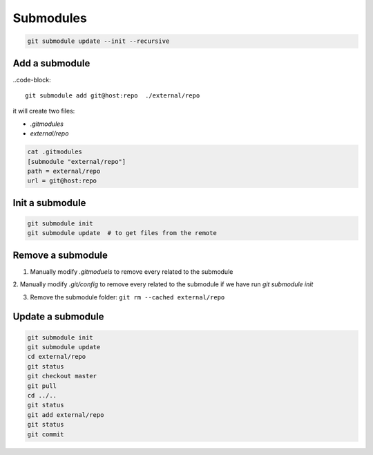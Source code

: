 
Submodules
==========


.. code-block::

  git submodule update --init --recursive


Add a submodule
---------------

..code-block::

  git submodule add git@host:repo  ./external/repo

it will create two files:

- `.gitmodules`
- `external/repo`

.. code-block::

  cat .gitmodules
  [submodule "external/repo"]
  path = external/repo
  url = git@host:repo

Init a submodule
----------------

.. code-block::

    git submodule init
    git submodule update  # to get files from the remote

Remove a submodule
------------------

1. Manually modify `.gitmoduels` to remove every related to the submodule

2. Manually modify `.git/config` to remove every related to the submodule if
we have run `git submodule init`

3. Remove the submodule folder: ``git rm --cached external/repo``

Update a submodule
------------------

.. code-block::

    git submodule init
    git submodule update
    cd external/repo
    git status
    git checkout master
    git pull
    cd ../..
    git status
    git add external/repo
    git status
    git commit

